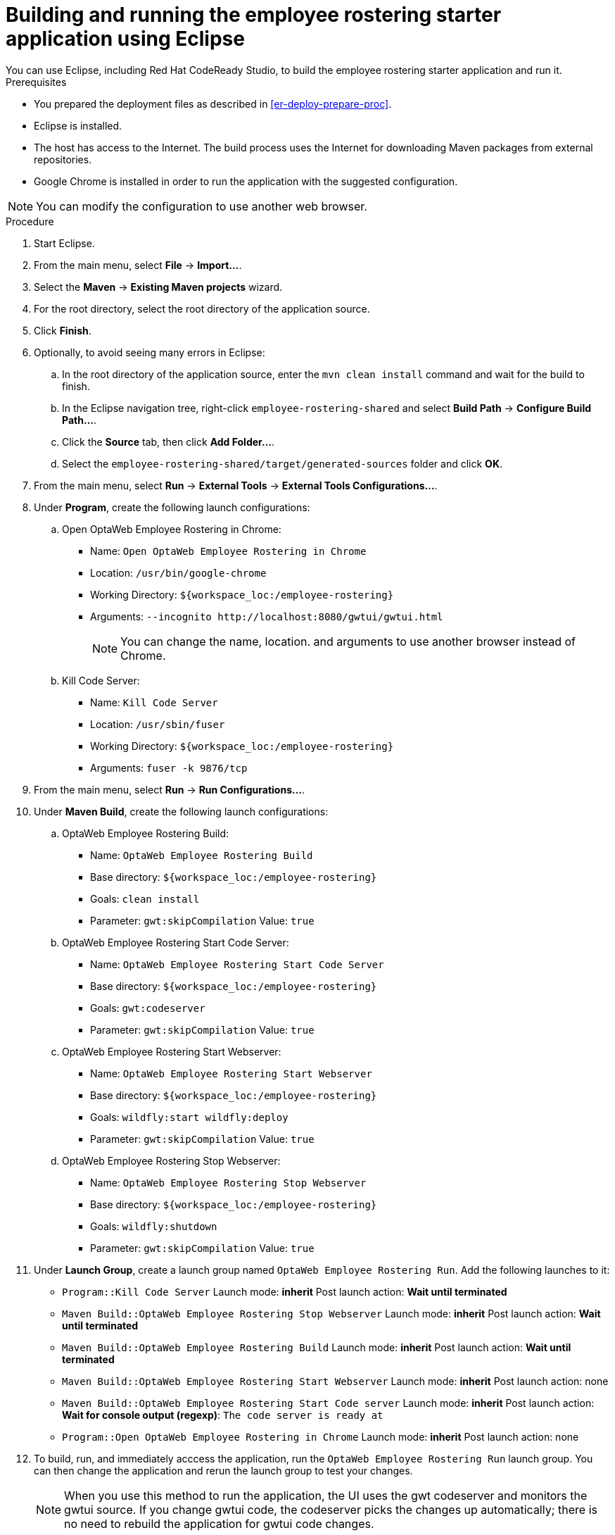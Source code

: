 [id='optashift-ER-building-eclipse-proc']
= Building and running the employee rostering starter application using Eclipse
You can use Eclipse, including Red Hat CodeReady Studio, to build the employee rostering starter application and run it.

.Prerequisites
* You prepared the deployment files as described in <<er-deploy-prepare-proc>>.
* Eclipse is installed.
* The host has access to the Internet. The build process uses the Internet for downloading Maven packages from external repositories.
* Google Chrome is installed in order to run the application with the suggested configuration.

[NOTE]
====
You can modify the configuration to use another web browser.
====

.Procedure
. Start Eclipse.
. From the main menu, select *File* -> *Import...*.
. Select the *Maven* -> *Existing Maven projects* wizard.
. For the root directory, select the root directory of the application source.
. Click *Finish*.
. Optionally, to avoid seeing many errors in Eclipse:
.. In the root directory of the application source, enter the `mvn clean install` command and wait for the build to finish.
.. In the Eclipse navigation tree, right-click `employee-rostering-shared` and select *Build Path* -> *Configure Build Path...*.
.. Click the *Source* tab, then click *Add Folder...*.
.. Select the `employee-rostering-shared/target/generated-sources` folder and click *OK*.
. From the main menu, select *Run* -> *External Tools* -> *External Tools Configurations...*.
. Under *Program*, create the following launch configurations:
.. Open OptaWeb Employee Rostering in Chrome:
*** Name: `Open OptaWeb Employee Rostering in Chrome`
*** Location: `/usr/bin/google-chrome`
*** Working Directory: `${workspace_loc:/employee-rostering}`
*** Arguments: `--incognito \http://localhost:8080/gwtui/gwtui.html`
+
[NOTE]
====
You can change the name, location. and arguments to use another browser instead of Chrome.
====
+
.. Kill Code Server:
*** Name: `Kill Code Server`
*** Location: `/usr/sbin/fuser`
*** Working Directory: `${workspace_loc:/employee-rostering}`
*** Arguments: `fuser -k 9876/tcp`
+
. From the main menu, select *Run* -> *Run Configurations...*.
. Under *Maven Build*, create the following launch configurations:
.. OptaWeb Employee Rostering Build:
*** Name: `OptaWeb Employee Rostering Build`
*** Base directory: `${workspace_loc:/employee-rostering}`
*** Goals: `clean install`
*** Parameter: `gwt:skipCompilation` Value: `true`
+
.. OptaWeb Employee Rostering Start Code Server:
*** Name: `OptaWeb Employee Rostering Start Code Server`
*** Base directory: `${workspace_loc:/employee-rostering}`
*** Goals: `gwt:codeserver`
*** Parameter: `gwt:skipCompilation` Value: `true`
+
.. OptaWeb Employee Rostering Start Webserver:
*** Name: `OptaWeb Employee Rostering Start Webserver`
*** Base directory: `${workspace_loc:/employee-rostering}`
*** Goals: `wildfly:start wildfly:deploy`
*** Parameter: `gwt:skipCompilation` Value: `true`
+
.. OptaWeb Employee Rostering Stop Webserver:
*** Name: `OptaWeb Employee Rostering Stop Webserver`
*** Base directory: `${workspace_loc:/employee-rostering}`
*** Goals: `wildfly:shutdown`
*** Parameter: `gwt:skipCompilation` Value: `true`
. Under *Launch Group*, create a launch group named `OptaWeb Employee Rostering Run`. Add the following launches to it:
** `Program::Kill Code Server` Launch mode: *inherit* Post launch action: *Wait until terminated*
** `Maven Build::OptaWeb Employee Rostering Stop Webserver` Launch mode: *inherit* Post launch action: *Wait until terminated*
** `Maven Build::OptaWeb Employee Rostering Build` Launch mode: *inherit* Post launch action: *Wait until terminated*
** `Maven Build::OptaWeb Employee Rostering Start Webserver` Launch mode: *inherit* Post launch action: none
** `Maven Build::OptaWeb Employee Rostering Start Code server` Launch mode: *inherit* Post launch action: *Wait for console output (regexp)*: `The code server is ready at`
** `Program::Open OptaWeb Employee Rostering in Chrome` Launch mode: *inherit* Post launch action: none
. To build, run, and immediately acccess the application, run the `OptaWeb Employee Rostering Run` launch group. You can then change the application and rerun the launch group to test your changes.

+
[NOTE]
====
When you use this method to run the application, the UI uses the gwt codeserver and monitors the gwtui source. If you change gwtui code, the codeserver picks the changes up automatically; there is no need to rebuild the application for gwtui code changes.
====
